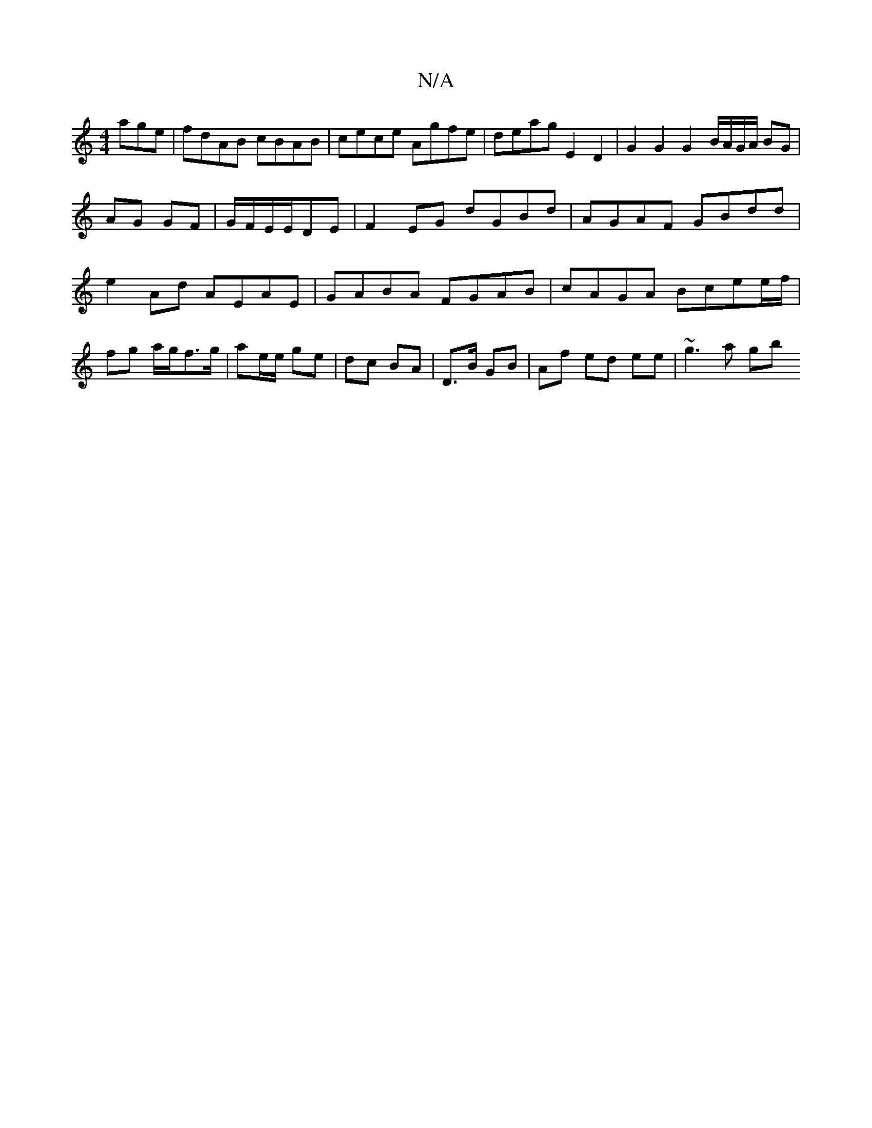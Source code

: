 X:1
T:N/A
M:4/4
R:N/A
K:Cmajor
age|fdAB cBAB|cece Agfe|deag E2D2 | G2 G2 G2 B/A/G/A/ BG|AG GF|G/F/E/E/DE | F2 EG dGBd | AGAF GBdd | e2 Ad AEAE | GABA FGAB | cAGA Bcee/f/ | fg a/2g/f>g | ae/e/ ge | dc BA |D>B GB | Af ed ee | ~g3a gb